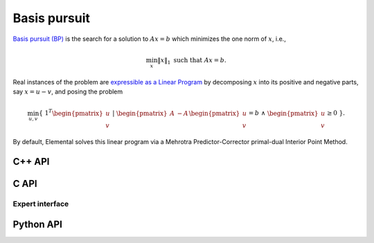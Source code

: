 Basis pursuit
=============
`Basis pursuit (BP) <http://dx.doi.org/10.1109/ACSSC.1994.471413>`__ is the 
search for a solution to :math:`A x = b` which minimizes the one norm of 
:math:`x`, i.e.,

.. math::

   \min_x \| x \|_1 \text{ such that } A x = b.

Real instances of the problem are `expressible as a Linear Program <http://dx.doi.org/10.1137/S003614450037906X>`__ by decomposing :math:`x` into its positive and negative parts, say :math:`x = u - v`, and posing the problem

.. math::

   \min_{u,v} \{\; 1^T \begin{pmatrix} u \\ v \end{pmatrix} \; | \; \begin{pmatrix} A & -A \end{pmatrix} \begin{pmatrix} u \\ v \end{pmatrix} = b \; \wedge \; \begin{pmatrix} u \\ v \end{pmatrix} \ge 0 \; \}.

By default, Elemental solves this linear program via a Mehrotra 
Predictor-Corrector primal-dual Interior Point Method.

C++ API
-------
.. cpp:function:: void BP( const Matrix<Real>& A, const Matrix<Real>& b, Matrix<Real>& x, const lp::direct::Ctrl<Real>& ctrl=lp::direct::Ctrl<Real>(false) )
.. cpp:function:: void BP( const AbstractDistMatrix<Real>& A, const AbstractDistMatrix<Real>& b, AbstractDistMatrix<Real>& x, const lp::direct::Ctrl<Real>& ctrl=lp::direct::Ctrl<Real>(false) )
.. cpp:function:: void BP( const SparseMatrix<Real>& A, const Matrix<Real>& b, Matrix<Real>& x, const lp::direct::Ctrl<Real>& ctrl=lp::direct::Ctrl<Real>(true) )
.. cpp:function:: void BP( const DistSparseMatrix<Real>& A, const DistMultiVec<Real>& b, DistMultiVec<Real>& x, const lp::direct::Ctrl<Real>& ctrl=lp::direct::Ctrl<Real>(true) )

C API
-----
.. c:function:: ElError ElBP_s( ElConstMatrix_s A, ElConstMatrix_s b, ElMatrix_s x )
.. c:function:: ElError ElBP_d( ElConstMatrix_d A, ElConstMatrix_d b, ElMatrix_d x )
.. c:function:: ElError ElBPDist_s( ElConstMatrix_s A, ElConstMatrix_s b, ElMatrix_s x )
.. c:function:: ElError ElBPDist_d( ElConstMatrix_d A, ElConstMatrix_d b, ElMatrix_d x )
.. c:function:: ElError ElBPSparse_s( ElConstSparseMatrix_s A, ElConstMatrix_s b, ElMatrix_s x )
.. c:function:: ElError ElBPSparse_d( ElConstSparseMatrix_d A, ElConstMatrix_d b, ElMatrix_d x )
.. c:function:: ElError ElBPDistSparse_s( ElConstDistSparseMatrix_s A, ElConstMatrix_s b, ElMatrix_s x )
.. c:function:: ElError ElBPDistSparse_d( ElConstDistSparseMatrix_d A, ElConstMatrix_d b, ElMatrix_d x )

Expert interface
^^^^^^^^^^^^^^^^
.. c:function:: ElError ElBPX_s( ElConstMatrix_s A, ElConstMatrix_s b, ElMatrix_s x, ElLPDirectCtrl_s ctrl )
.. c:function:: ElError ElBPX_d( ElConstMatrix_d A, ElConstMatrix_d b, ElMatrix_d x, ElLPDirectCtrl_d ctrl )
.. c:function:: ElError ElBPXDist_s( ElConstMatrix_s A, ElConstMatrix_s b, ElMatrix_s x, ElLPDirectCtrl_s ctrl )
.. c:function:: ElError ElBPXDist_d( ElConstMatrix_d A, ElConstMatrix_d b, ElMatrix_d x, ElLPDirectCtrl_d ctrl )
.. c:function:: ElError ElBPXSparse_s( ElConstSparseMatrix_s A, ElConstMatrix_s b, ElMatrix_s x, ElLPDirectCtrl_s ctrl )
.. c:function:: ElError ElBPXSparse_d( ElConstSparseMatrix_d A, ElConstMatrix_d b, ElMatrix_d x, ElLPDirectCtrl_d ctrl )
.. c:function:: ElError ElBPXDistSparse_s( ElConstDistSparseMatrix_s A, ElConstMatrix_s b, ElMatrix_s x, ElLPDirectCtrl_s ctrl )
.. c:function:: ElError ElBPXDistSparse_d( ElConstDistSparseMatrix_d A, ElConstMatrix_d b, ElMatrix_d x, ElLPDirectCtrl_d ctrl )

Python API
----------
.. py:function:: BP(A,b,ctrl=None)
